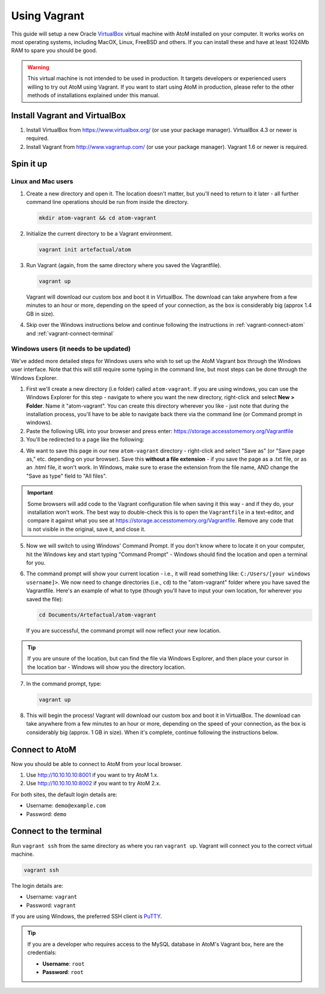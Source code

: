 .. _installation-vagrant:

=============
Using Vagrant
=============

This guide will setup a new Oracle `VirtualBox
<https://www.virtualbox.org/>`__ virtual machine with AtoM installed on your
computer. It works works on most operating systems, including MacOX, Linux,
FreeBSD and others. If you can install these and have at least 1024Mb RAM to
spare you should be good.

.. warning::

   This virtual machine is not intended to be used in production. It targets
   developers or experienced users willing to try out AtoM using Vagrant. If you
   want to start using AtoM in production, please refer to the other methods of
   installations explained under this manual.


.. _vagrant-install-dependencies:

Install Vagrant and VirtualBox
==============================

#. Install VirtualBox from https://www.virtualbox.org/ (or use your package
   manager).
   VirtualBox 4.3 or newer is required.
#. Install Vagrant from http://www.vagrantup.com/ (or use your package manager).
   Vagrant 1.6 or newer is required.


.. _vagrant-setup:

Spin it up
==========

Linux and Mac users
-------------------

#. Create a new directory and open it. The location doesn't matter, but
   you'll need to return to it later - all further command line operations
   should be run from inside the directory.

   .. code-block:: bash

      mkdir atom-vagrant && cd atom-vagrant

#. Initialize the current directory to be a Vagrant environment. 

   .. code-block:: bash

      vagrant init artefactual/atom

#. Run Vagrant (again, from the same directory where you saved the
   Vagrantfile).

   .. code-block:: bash

      vagrant up

   Vagrant will download our custom box and boot it in VirtualBox. The
   download can take anywhere from a few minutes to an hour or more, depending
   on the speed of your connection, as the box is considerably big (approx
   1.4 GB in size).

#. Skip over the Windows instructions below and continue following the
   instructions in :ref:`vagrant-connect-atom` and
   :ref:`vagrant-connect-terminal`

.. _vagrant-windows-setup:

Windows users (it needs to be updated)
--------------------------------------

.. |win| image:: images/windows.png
   :height: 18

We've added more detailed steps for Windows users who wish to set up the AtoM
Vagrant box through the Windows user interface. Note that this will still
require some typing in the command line, but most steps can be done through
the Windows Explorer.

1. First we'll create a new directory (i.e folder) called ``atom-vagrant``. If
   you are using windows, you can use the Windows Explorer for this step -
   navigate to where you want the new directory, right-click and select **New
   > Folder**. Name it "atom-vagrant". You can create this directory wherever
   you like - just note that during the installation process, you'll have to
   be able to navigate back there via the command line (or Command prompt in
   windows).

2. Paste the following URL into your browser and press enter:
   https://storage.accesstomemory.org/Vagrantfile

3. You'll be redirected to a page like the following:

.. image:: images/storage-vagrant.*
   :align: center
   :width: 60%
   :alt: An image of what a user will see at the above hyperlink

4. We want to save this page in our new ``atom-vagrant`` directory -
   right-click and select "Save as" (or "Save page as," etc. depending on your
   browser). Save this **without a file extension** - if you save the page as
   a .txt file, or as an .html file, it won't work. In Windows, make sure to
   erase the extension from the file name, AND change the "Save as type" field
   to "All files".

.. image:: images/vagrant-windows-save.*
   :align: center
   :width: 60%
   :alt: An image of how to save the Vagrantfile in Windows without an extension

.. IMPORTANT::

   Some browsers will add code to the Vagrant configuration file when  saving
   it this way - and if they do, your installation won't work. The best way to
   double-check this is to open the ``Vagrantfile`` in a text-editor, and
   compare it against what you see at
   https://storage.accesstomemory.org/Vagrantfile. Remove any code that is not
   visible in the original, save it, and close it.

.. image:: images/saving-vagrantfile-windows.*
   :align: center
   :width: 80%
   :alt: Editing the saved file to ensure it's the same as the original

5. Now we will switch to using Windows' Command Prompt. If you don't know
   where to locate it on your computer, hit the |win| Windows key and start
   typing "Command Prompt" - Windows should find the location and open a
   terminal for you.
6. The command prompt will show your current location - i.e., it will read
   something like:  ``C:/Users/[your windows username]>``. We now need to
   change directories (i.e., ``cd``) to the "atom-vagrant" folder where you
   have saved the Vagrantfile. Here's an example of what to type (though
   you'll have to input your own location, for wherever you saved the file):

   .. code-block:: bash

      cd Documents/Artefactual/atom-vagrant

   If you are successful, the command prompt will now reflect your new
   location.

.. TIP::

   If you are unsure of the location, but can find the file via Windows
   Explorer, and then place your cursor in the location bar - Windows will
   show you the directory location.

7. In the command prompt, type:

   .. code-block:: bash

      vagrant up

8. This will begin the process! Vagrant will download our custom box and boot
   it in VirtualBox. The download can take anywhere from a few minutes to an
   hour or more, depending on the speed of your connection, as the box is
   considerably big  (approx. 1 GB in size). When it's complete, continue
   following the instructions below.


.. _vagrant-connect-atom:

Connect to AtoM
===============

Now you should be able to connect to AtoM from your local browser.

#. Use http://10.10.10.10:8001 if you want to try AtoM 1.x.
#. Use http://10.10.10.10:8002 if you want to try AtoM 2.x.

For both sites, the default login details are:

* Username: ``demo@example.com``
* Password: ``demo``


.. _vagrant-connect-terminal:

Connect to the terminal
=======================

Run ``vagrant ssh`` from the same directory as where you ran ``vagrant up``.
Vagrant will connect you to the correct virtual machine.

.. code-block:: bash

   vagrant ssh

The login details are:

* Username: ``vagrant``
* Password: ``vagrant``

If you are using Windows, the preferred SSH client is
`PuTTY <http://www.chiark.greenend.org.uk/~sgtatham/putty/download.html>`_.

.. TIP::

   If you are a developer who requires access to the MySQL database in AtoM's
   Vagrant box, here are the credentials:

   * **Username**: ``root``
   * **Password**: ``root``


